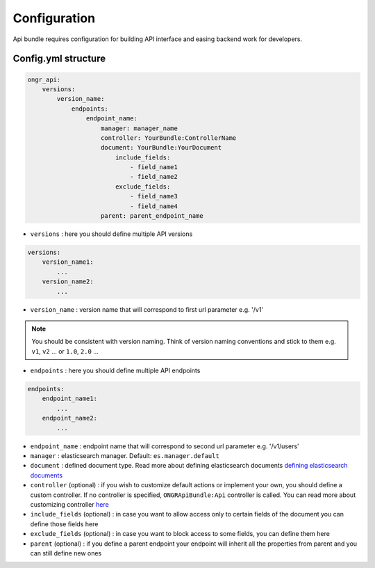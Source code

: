 Configuration
=============

Api bundle requires configuration for building API interface and easing backend work for developers.

Config.yml structure
--------------------

.. code:: yaml

    ongr_api:
        versions:
            version_name:
                endpoints:
                    endpoint_name:
                        manager: manager_name
                        controller: YourBundle:ControllerName
                        document: YourBundle:YourDocument
                            include_fields:
                                - field_name1
                                - field_name2
                            exclude_fields:
                                - field_name3
                                - field_name4
                        parent: parent_endpoint_name

..

- ``versions`` : here you should define multiple API versions

.. code:: yaml

    versions:
        version_name1:
            ...
        version_name2:
            ...

..

- ``version_name`` : version name that will correspond to first url parameter e.g. '/v1'

.. note:: You should be consistent with version naming. Think of version naming conventions and stick to them e.g. ``v1``, ``v2`` ... or ``1.0``, ``2.0`` ...

- ``endpoints`` : here you should define multiple API endpoints

.. code:: yaml

    endpoints:
        endpoint_name1:
            ...
        endpoint_name2:
            ...

..

- ``endpoint_name`` : endpoint name that will correspond to second url parameter e.g. '/v1/users'

- ``manager`` : elasticsearch manager. Default: ``es.manager.default``

- ``document`` : defined document type. Read more about defining elasticsearch documents `defining elasticsearch documents <http://ongr.readthedocs.org/en/latest/components/ElasticsearchBundle/mapping.html>`_

- ``controller`` (optional) : if you wish to customize default actions or implement your own, you should define a custom controller. If no controller is specified, ``ONGRApiBundle:Api`` controller is called. You can read more about customizing controller `here <controller.rst>`_

- ``include_fields`` (optional) : in case you want to allow access only to certain fields of the document you can define those fields here

- ``exclude_fields`` (optional) : in case you want to block access to some fields, you can define them here

- ``parent`` (optional) : if you define a parent endpoint your endpoint will inherit all the properties from parent and you can still define new ones
